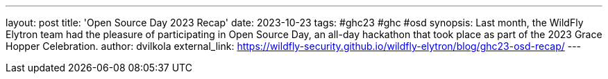 ---
layout: post
title: 'Open Source Day 2023 Recap'
date: 2023-10-23
tags: #ghc23 #ghc #osd
synopsis: Last month, the WildFly Elytron team had the pleasure of participating in Open Source Day, an all-day hackathon that took place as part of the 2023 Grace Hopper Celebration.
author: dvilkola
external_link: https://wildfly-security.github.io/wildfly-elytron/blog/ghc23-osd-recap/
---
